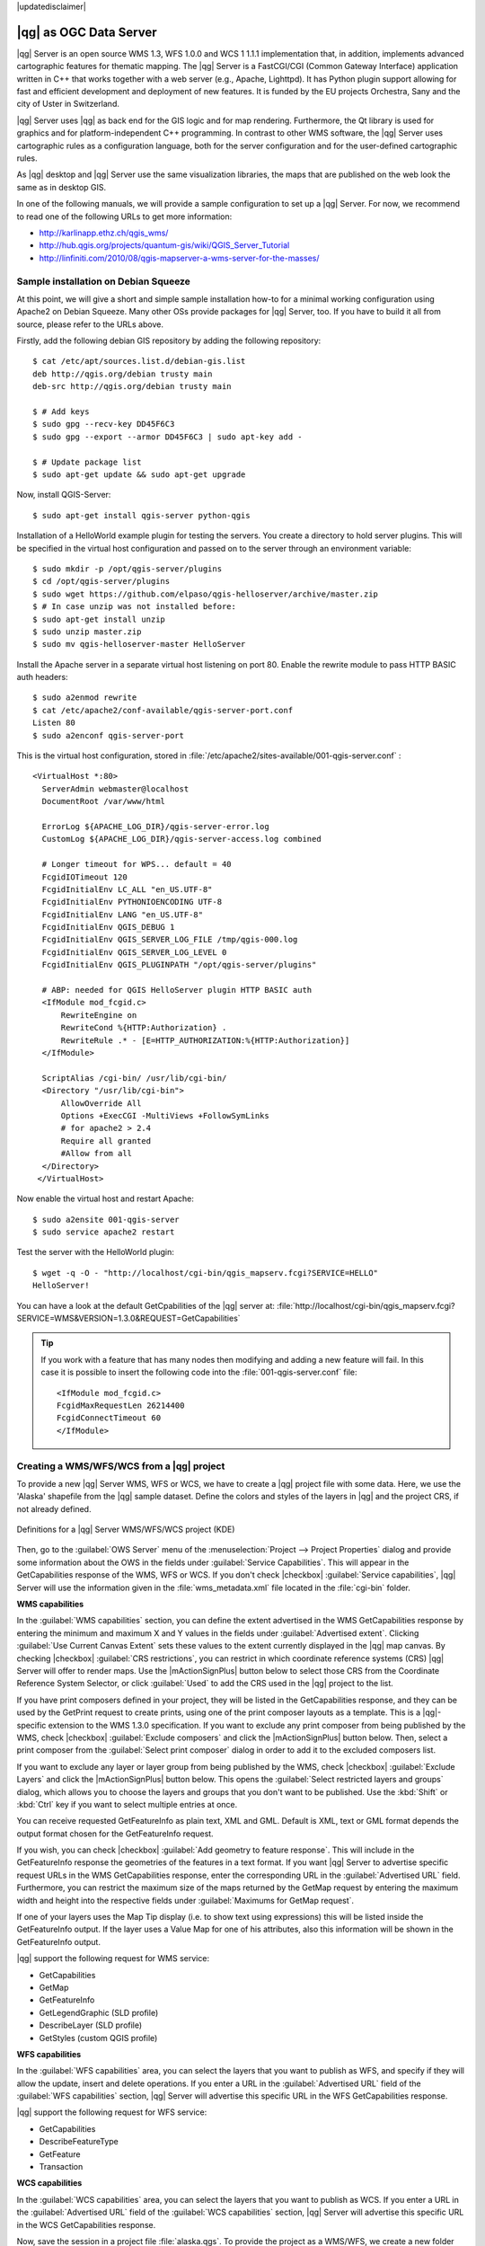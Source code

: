 |updatedisclaimer|

.. _`label_qgisserver`:

|qg| as OGC Data Server
=======================

|qg| Server is an open source WMS 1.3, WFS 1.0.0 and WCS 1 1.1.1 implementation that, 
in addition, implements advanced cartographic features for thematic mapping. The |qg| Server
is a FastCGI/CGI (Common Gateway Interface) application written in C++ that works
together with a web server (e.g., Apache, Lighttpd). It has Python plugin support
allowing for fast and efficient development and deployment of new features. It is funded by the
EU projects Orchestra, Sany and the city of Uster in Switzerland.

.. index:: SLD, SLD/SE
.. index:: QGIS_Server, FastCGI, CGI, Common_Gateway_Interface

|qg| Server uses |qg| as back end for the GIS logic and for map rendering. Furthermore, the
Qt library is used for graphics and for platform-independent C++ programming. In
contrast to other WMS software, the |qg| Server uses cartographic rules as a
configuration language, both for the server configuration and for the user-defined
cartographic rules.

As |qg| desktop and |qg| Server use the same visualization libraries, the maps
that are published on the web look the same as in desktop GIS.

In one of the following manuals, we will provide a sample configuration to set up
a |qg| Server. For now, we recommend to read one of the following URLs to get
more information:

* http://karlinapp.ethz.ch/qgis_wms/
* http://hub.qgis.org/projects/quantum-gis/wiki/QGIS_Server_Tutorial
* http://linfiniti.com/2010/08/qgis-mapserver-a-wms-server-for-the-masses/

.. index:: apache, apache2, Debian_Squeeze

Sample installation on Debian Squeeze
-------------------------------------

At this point, we will give a short and simple sample installation how-to for
a minimal working configuration using Apache2 on Debian Squeeze. Many other OSs provide
packages for |qg| Server, too. If you have to build it all from source, please refer to the URLs above.

Firstly, add the following debian GIS repository by adding the following repository:

::
  
  $ cat /etc/apt/sources.list.d/debian-gis.list
  deb http://qgis.org/debian trusty main
  deb-src http://qgis.org/debian trusty main

  $ # Add keys
  $ sudo gpg --recv-key DD45F6C3
  $ sudo gpg --export --armor DD45F6C3 | sudo apt-key add -

  $ # Update package list
  $ sudo apt-get update && sudo apt-get upgrade

Now, install QGIS-Server:

:: 
  
  $ sudo apt-get install qgis-server python-qgis

Installation of a HelloWorld example plugin for testing the servers. You create a directory
to hold server plugins. This will be specified in the virtual host configuration and passed
on to the server through an environment variable:

:: 

  $ sudo mkdir -p /opt/qgis-server/plugins
  $ cd /opt/qgis-server/plugins
  $ sudo wget https://github.com/elpaso/qgis-helloserver/archive/master.zip
  $ # In case unzip was not installed before:
  $ sudo apt-get install unzip
  $ sudo unzip master.zip 
  $ sudo mv qgis-helloserver-master HelloServer

Install the Apache server in a separate virtual host listening on port 80. Enable the rewrite
module to pass HTTP BASIC auth headers:

::
  
  $ sudo a2enmod rewrite
  $ cat /etc/apache2/conf-available/qgis-server-port.conf
  Listen 80
  $ sudo a2enconf qgis-server-port

This is the virtual host configuration, stored in :file:`/etc/apache2/sites-available/001-qgis-server.conf` :

::
  
  <VirtualHost *:80>
    ServerAdmin webmaster@localhost
    DocumentRoot /var/www/html
 
    ErrorLog ${APACHE_LOG_DIR}/qgis-server-error.log
    CustomLog ${APACHE_LOG_DIR}/qgis-server-access.log combined
 
    # Longer timeout for WPS... default = 40
    FcgidIOTimeout 120 
    FcgidInitialEnv LC_ALL "en_US.UTF-8"
    FcgidInitialEnv PYTHONIOENCODING UTF-8
    FcgidInitialEnv LANG "en_US.UTF-8"
    FcgidInitialEnv QGIS_DEBUG 1
    FcgidInitialEnv QGIS_SERVER_LOG_FILE /tmp/qgis-000.log
    FcgidInitialEnv QGIS_SERVER_LOG_LEVEL 0
    FcgidInitialEnv QGIS_PLUGINPATH "/opt/qgis-server/plugins"
 
    # ABP: needed for QGIS HelloServer plugin HTTP BASIC auth
    <IfModule mod_fcgid.c>
        RewriteEngine on
        RewriteCond %{HTTP:Authorization} .
        RewriteRule .* - [E=HTTP_AUTHORIZATION:%{HTTP:Authorization}]
    </IfModule>
 
    ScriptAlias /cgi-bin/ /usr/lib/cgi-bin/
    <Directory "/usr/lib/cgi-bin">
        AllowOverride All
        Options +ExecCGI -MultiViews +FollowSymLinks
	# for apache2 > 2.4        
	Require all granted
        #Allow from all
    </Directory>
   </VirtualHost>

Now enable the virtual host and restart Apache:

::

  $ sudo a2ensite 001-qgis-server
  $ sudo service apache2 restart

Test the server with the HelloWorld plugin:

:: 

  $ wget -q -O - "http://localhost/cgi-bin/qgis_mapserv.fcgi?SERVICE=HELLO"
  HelloServer!


You can have a look at the default GetCpabilities of the |qg| server at:
:file:`http://localhost/cgi-bin/qgis_mapserv.fcgi?SERVICE=WMS&VERSION=1.3.0&REQUEST=GetCapabilities`

.. tip::

   If you work with a feature that has many nodes then modifying and adding a new feature
   will fail. In this case it is possible to insert the following code into the  
   :file:`001-qgis-server.conf` file:
   ::

     <IfModule mod_fcgid.c>
     FcgidMaxRequestLen 26214400
     FcgidConnectTimeout 60
     </IfModule>


.. _`Creating a WMS from a QGIS project`:

Creating a WMS/WFS/WCS from a |qg| project
------------------------------------------

To provide a new |qg| Server WMS, WFS or WCS, we have to create a |qg| project 
file with some data. Here, we use the 'Alaska' shapefile from the |qg| sample 
dataset. Define the colors and styles of the layers in |qg| and the project CRS,
if not already defined.

.. _figure_server_2:

.. only:: html

   **Figure Server 2:**

.. figure:: /static/user_manual/working_with_ogc/ows_server_definition.png
   :align: center

   Definitions for a |qg| Server WMS/WFS/WCS project (KDE)

Then, go to the :guilabel:`OWS Server` menu of the
:menuselection:`Project --> Project Properties` dialog and provide
some information about the OWS in the fields under
:guilabel:`Service Capabilities`.
This will appear in the GetCapabilities response of the WMS, WFS or WCS.
If you don't check |checkbox| :guilabel:`Service capabilities`,
|qg| Server will use the information given in the :file:`wms_metadata.xml` file
located in the :file:`cgi-bin` folder.

**WMS capabilities**

In the :guilabel:`WMS capabilities` section, you can define
the extent advertised in the WMS GetCapabilities response by entering
the minimum and maximum X and Y values in the fields under
:guilabel:`Advertised extent`.
Clicking :guilabel:`Use Current Canvas Extent` sets these values to the
extent currently displayed in the |qg| map canvas.
By checking |checkbox| :guilabel:`CRS restrictions`, you can restrict
in which coordinate reference systems (CRS) |qg| Server will offer
to render maps.
Use the |mActionSignPlus| button below to select those CRS
from the Coordinate Reference System Selector, or click :guilabel:`Used`
to add the CRS used in the |qg| project to the list.

If you have print composers defined in your project, they will be listed in the
GetCapabilities response, and they can be used by the GetPrint request to
create prints, using one of the print composer layouts as a template.
This is a |qg|-specific extension to the WMS 1.3.0 specification.
If you want to exclude any print composer from being published by the WMS,
check |checkbox| :guilabel:`Exclude composers` and click the
|mActionSignPlus| button below.
Then, select a print composer from the :guilabel:`Select print composer` dialog
in order to add it to the excluded composers list.

If you want to exclude any layer or layer group from being published by the
WMS, check |checkbox| :guilabel:`Exclude Layers` and click the
|mActionSignPlus| button below.
This opens the :guilabel:`Select restricted layers and groups` dialog, which
allows you to choose the layers and groups that you don't want to be published.
Use the :kbd:`Shift` or :kbd:`Ctrl` key if you want to select multiple entries at once.

You can receive requested GetFeatureInfo as plain text, XML and GML. Default is XML, 
text or GML format depends the output format chosen for the GetFeatureInfo request.

If you wish, you can check |checkbox| :guilabel:`Add geometry to feature response`. 
This will include in the GetFeatureInfo response the geometries of the 
features in a text format. If you want |qg| Server to advertise specific request URLs 
in the WMS GetCapabilities response, enter the corresponding URL in the
:guilabel:`Advertised URL` field.
Furthermore, you can restrict the maximum size of the maps returned by the
GetMap request by entering the maximum width and height into the respective
fields under :guilabel:`Maximums for GetMap request`.

If one of your layers uses the Map Tip display (i.e. to show text using expressions)
this will be listed inside the GetFeatureInfo output. If the layer uses a Value Map for one
of his attributes, also this information will be shown in the GetFeatureInfo output.

|qg| support the following request for WMS service:

* GetCapabilities
* GetMap
* GetFeatureInfo
* GetLegendGraphic (SLD profile)
* DescribeLayer (SLD profile)
* GetStyles (custom QGIS profile)

**WFS capabilities**

In the :guilabel:`WFS capabilities` area, you can select the layers that you
want to publish as WFS, and specify if they will allow the update, insert and
delete operations.
If you enter a URL in the :guilabel:`Advertised URL` field of the
:guilabel:`WFS capabilities` section, |qg| Server will advertise this specific
URL in the WFS GetCapabilities response.

|qg| support the following request for WFS service:

* GetCapabilities
* DescribeFeatureType
* GetFeature
* Transaction

**WCS capabilities**

In the :guilabel:`WCS capabilities` area, you can select the layers that you
want to publish as WCS. If you enter a URL in the :guilabel:`Advertised URL` field of the
:guilabel:`WCS capabilities` section, |qg| Server will advertise this specific
URL in the WCS GetCapabilities response.

Now, save the session in a project file :file:`alaska.qgs`. To provide the project 
as a WMS/WFS, we create a new folder ``/usr/lib/cgi-bin/project`` with admin privileges 
and add the project file :file:`alaska.qgs` and a copy of the :file:`qgis_mapserv.fcgi`
file - that's all.

Now we test our project WMS, WFS and WCS. Add the WMS, WFS and WCS as described in
:ref:`ogc-wms-layers`, :ref:`ogc-wfs` and :ref:`ogc-wcs` to |qg| and load the data. 
The URL is:

::

 http://localhost/cgi-bin/project/qgis_mapserv.fcgi

|qg| support the following request for WCS service:

* GetCapabilities
* DescribeCoverage
* GetCoverage

Fine tuning your OWS
.....................

For vector layers, the :guilabel:`Fields` menu of the
:menuselection:`Layer --> Properties` dialog allows you to define for each
attribute if it will be published or not.
By default, all the attributes are published by your WMS and WFS.
If you want a specific attribute not to be published, uncheck the corresponding
checkbox in the :guilabel:`WMS` or :guilabel:`WFS` column.

You can overlay watermarks over the maps produced by your WMS by adding text
annotations or SVG annotations to the project file.
See section Annotation Tools in :ref:`general_tools` for instructions on creating annotations.
For annotations to be displayed as watermarks on the WMS output, the
:guilabel:`Fixed map position` check box in the :guilabel:`Annotation text`
dialog must be unchecked.
This can be accessed by double clicking the annotation while one of the
annotation tools is active.
For SVG annotations, you will need either to set the project to save absolute
paths (in the :guilabel:`General` menu of the
:menuselection:`Project --> Project Properties` dialog) or to manually modify
the path to the SVG image in a way that it represents a valid relative path.

Extra parameters supported by the WMS GetMap request
....................................................

In the WMS GetMap request, |qg| Server accepts a couple of extra
parameters in addition to the standard parameters according to the
OCG WMS 1.3.0 specification:

.. FIXME QGIS 2.1: You can define a QGIS_PROJECT_FILE as an environment variable to tell
    server executable where to find the |qg| project file. This variable will
    be the location where |qg| will look for the project file. If not defined
    it will use the MAP parameter in the request and finally look at the server
    executable directory.

* **MAP** parameter: Similar to MapServer, the ``MAP`` parameter can be used to
  specify the path to the |qg| project file. You can specify an absolute path
  or a path relative to the location of the server executable
  (:file:`qgis_mapserv.fcgi`).
  If not specified, |qg| Server searches for .qgs files in the directory where
  the server executable is located.

  Example::

    http://localhost/cgi-bin/qgis_mapserv.fcgi?\
      REQUEST=GetMap&MAP=/home/qgis/mymap.qgs&...

* **DPI** parameter: The ``DPI`` parameter can be used to specify the requested
  output resolution.

  Example::

    http://localhost/cgi-bin/qgis_mapserv.fcgi?REQUEST=GetMap&DPI=300&...

* **OPACITIES** parameter: Opacity can be set on layer or group level.
  Allowed values range from 0 (fully transparent) to 255 (fully opaque).

  Example::

    http://localhost/cgi-bin/qgis_mapserv.fcgi?\
      REQUEST=GetMap&LAYERS=mylayer1,mylayer2&OPACITIES=125,200&...

|qg| Server logging
...................

To log requests send to server, set the following environment variables:

* **QGIS_SERVER_LOG_FILE**: Specify path and filename. Make sure that server
  has proper permissions for writing to file. File should be created automatically, just send
  some requests to server. If it's not there, check permissions.
* **QGIS_SERVER_LOG_LEVEL**: Specify desired log level. Available values are:

  * 0 INFO (log all requests),
  * 1 WARNING,
  * 2 CRITICAL (log just critical errors, suitable for production purposes).

  Example::

    SetEnv QGIS_SERVER_LOG_FILE /var/tmp/qgislog.txt
    SetEnv QGIS_SERVER_LOG_LEVEL 0 

**Note**

* When using Fcgid module use FcgidInitialEnv instead of SetEnv!

* Server logging is enabled also if executable is compiled in release mode.

Environment variables
.....................

* **QGIS_OPTIONS_PATH**: The variable specifies path to directory with settings. 
  It works the same ways as QGIS application --optionspath option. It is looking 
  for settings file in <QGIS_OPTIONS_PATH>/QGIS/QGIS2.ini. For exaple, to set 
  QGIS server on Apache to use /path/to/config/QGIS/QGIS2.ini settings file, 
  add to Apache config:

  ::

    SetEnv QGIS_OPTIONS_PATH "/path/to/config/"
